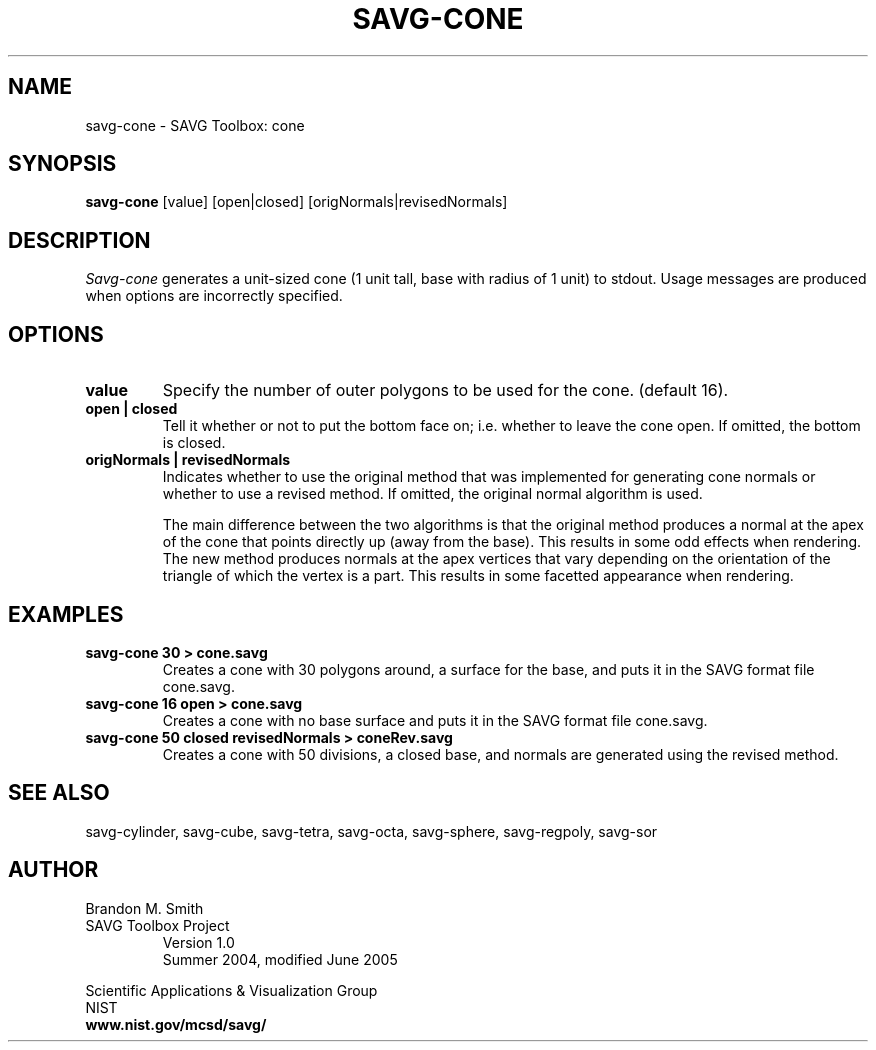 .TH SAVG\-CONE 1 "16 July 2004"

.SH NAME
savg-cone \- SAVG Toolbox: cone
.SH SYNOPSIS
.B savg-cone
[value] [open|closed] [origNormals|revisedNormals]

.SH DESCRIPTION
.I Savg-cone
generates a unit-sized cone (1 unit tall, base with radius of 1 unit) to stdout.
Usage messages are produced when options are incorrectly specified.
.SH OPTIONS
.PP
.TP
.B value
Specify the number of outer polygons to be used for the cone. (default 16).
.TP
.B open | closed
Tell it whether or not to put the bottom face on; i.e. 
whether to leave the cone open.  
If omitted, the bottom is closed.

.TP
.B origNormals | revisedNormals
Indicates whether to use the original method 
that was implemented for generating cone
normals or whether to use a revised method. 
If omitted, the original normal algorithm is used.

The main difference between the two algorithms is that the original 
method produces a normal at the apex of the cone that points directly
up (away from the base).  
This results in some odd effects when rendering.
The new method produces normals at the apex vertices that vary depending
on the orientation of the triangle of which the vertex is a part.  
This results in some facetted appearance when rendering.

.SH EXAMPLES
.TP
.B "savg-cone 30 > cone.savg"
Creates a cone with 30 polygons around, a surface for the base, and puts it in the SAVG format file cone.savg.
.TP
.B "savg-cone 16 open > cone.savg"
Creates a cone with no base surface and puts it in the SAVG format file cone.savg.
.TP
.B "savg-cone 50 closed revisedNormals > coneRev.savg"
Creates a cone with 50 divisions, a closed base, and normals are generated
using the revised method.
.SH SEE ALSO
savg-cylinder, savg-cube, savg-tetra, savg-octa, savg-sphere, savg-regpoly, savg-sor
.PP
.SH AUTHOR
.PP
Brandon M. Smith
.TP
SAVG Toolbox Project
Version 1.0
.br
Summer 2004, modified June 2005
.PP 
Scientific Applications & Visualization Group
.br
NIST
.br
.B www.nist.gov/mcsd/savg/
